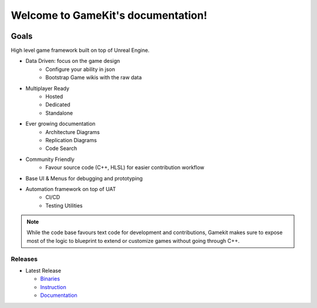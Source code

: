 Welcome to GameKit's documentation!
===================================

.. image:: https://readthedocs.org/projects/gamekit/badge/?version=latest
   :target: https://delaunay.github.io/Gamekit/
   :alt: Documentation Status

.. image:: https://github.com/Delaunay/Gamekit/blob/master/Docs/_static/Patron.png?raw=true
   :target: https://www.patreon.com/bePatron?u=10394303
   :alt: Patreon

.. image:: https://github.com/Delaunay/Gamekit/blob/master/Docs/_static/Badges/DiscordBanner.png?raw=true
   :target: https://discord.gg/9d2rYraF
   :height: 18
   :alt: Discord

Goals
~~~~~

High level game framework built on top of Unreal Engine.

* Data Driven: focus on the game design
   * Configure your ability in json
   * Bootstrap Game wikis with the raw data

* Multiplayer Ready
   * Hosted
   * Dedicated
   * Standalone

* Ever growing documentation
   * Architecture Diagrams
   * Replication Diagrams
   * Code Search

* Community Friendly
   * Favour source code (C++, HLSL) for easier contribution workflow

* Base UI & Menus for debugging and prototyping

* Automation framework on top of UAT
   * CI/CD
   * Testing Utilities

.. note::

   While the code base favours text code for development and contributions,
   Gamekit makes sure to expose most of the logic to blueprint to extend or customize games
   without going through C++.


.. image:: https://github.com/Delaunay/Gamekit/blob/master/Docs/_static/Tests/GamekitPlayground.PNG?raw=true

Releases
--------

* Latest Release

  * `Binaries`_

  * `Instruction`_

  * `Documentation`_


.. _`Binaries`: https://gitlab.com/Delaunay/gamekit/-/releases/0.0.0
.. _`Instruction`: https://gamekit.readthedocs.io/en/latest/Welcome/Installation.html
.. _`Documentation`: https://gamekit.readthedocs.io/en/latest/index.html
